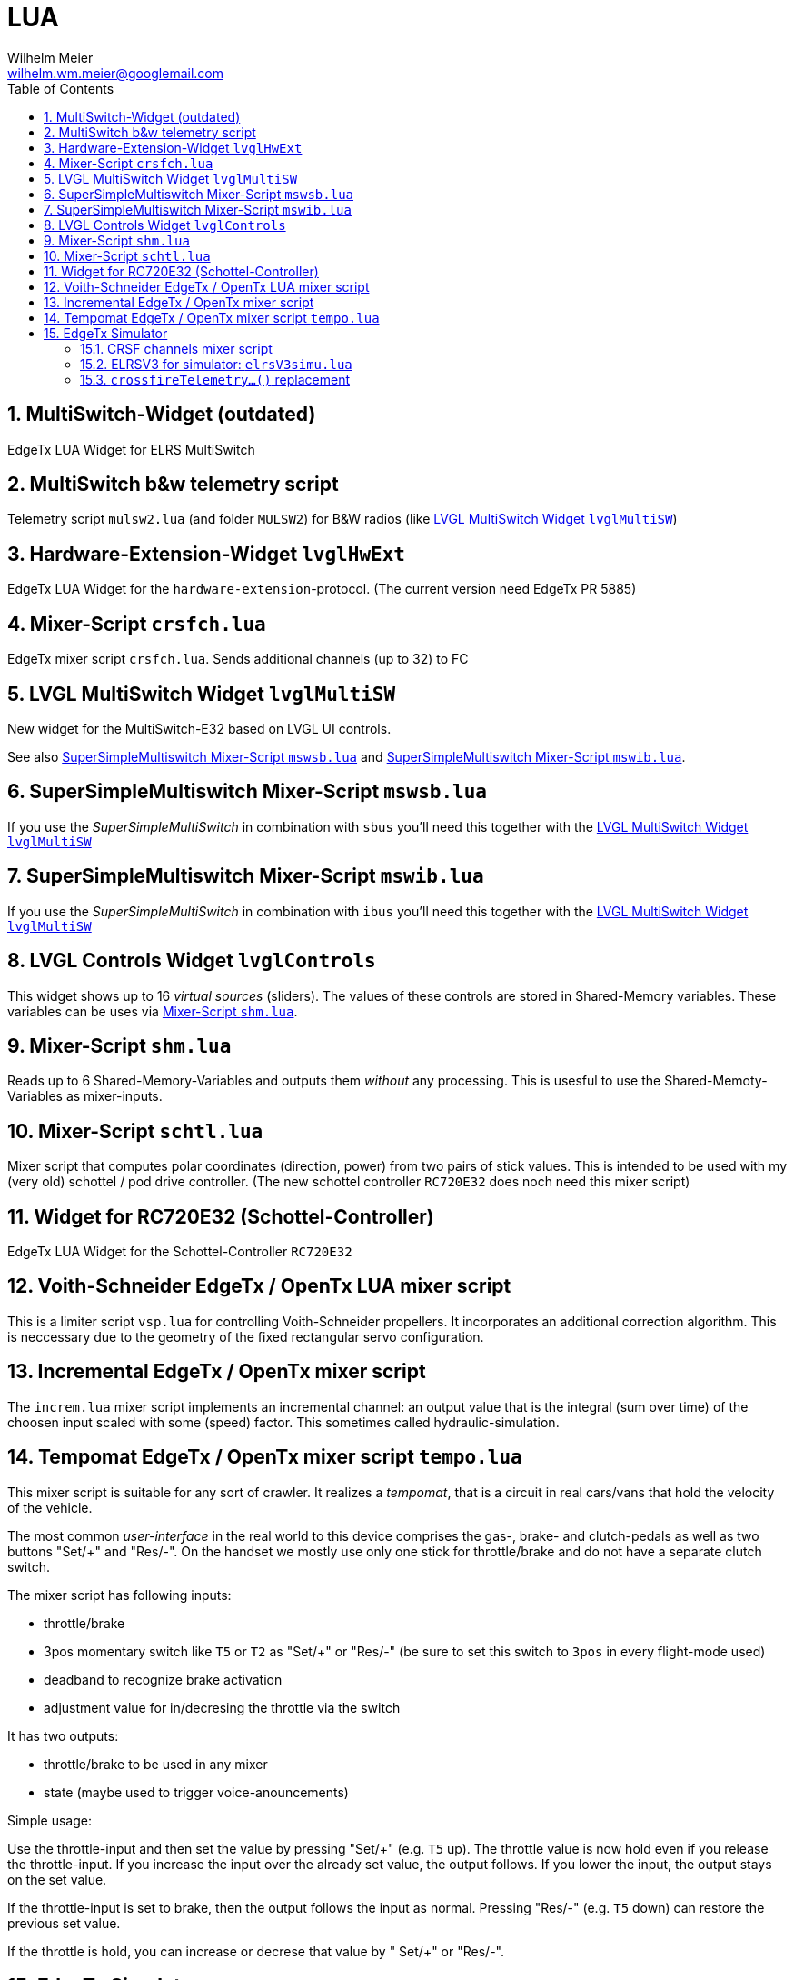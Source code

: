 = LUA
Wilhelm Meier <wilhelm.wm.meier@googlemail.com>
:toc:
:toclevels: 4
:numbered:
:toc-placement!:
:tip-caption: :bulb:
:note-caption: :information_source:
:important-caption: :heavy_exclamation_mark:
:caution-caption: :fire:
:warning-caption: :warning:

:ddir: https://wimalopaan.github.io/LUA
:rcb: {ddir}/rc/boards

toc::[]

== MultiSwitch-Widget (outdated)

EdgeTx LUA Widget for ELRS MultiSwitch

== MultiSwitch b&w telemetry script

Telemetry script `mulsw2.lua` (and folder `MULSW2`) for B&W radios (like <<lvglmsw>>)

== Hardware-Extension-Widget `lvglHwExt`

EdgeTx LUA Widget for the `hardware-extension`-protocol.
(The current version need EdgeTx PR 5885)

== Mixer-Script `crsfch.lua`

EdgeTx mixer script `crsfch.lua`.
Sends additional channels (up to 32) to FC

[[lvglmsw]]
== LVGL MultiSwitch Widget `lvglMultiSW`

New widget for the MultiSwitch-E32 based on LVGL UI controls.

See also <<mswsb>> and <<mswib>>.

[[mswsb]]
== SuperSimpleMultiswitch Mixer-Script `mswsb.lua`

If you use the _SuperSimpleMultiSwitch_ in combination with `sbus` you'll need this together with the <<lvglmsw>> 

[[mswib]]
== SuperSimpleMultiswitch Mixer-Script `mswib.lua`

If you use the _SuperSimpleMultiSwitch_ in combination with `ibus` you'll need this together with the <<lvglmsw>> 

== LVGL Controls Widget `lvglControls`

This widget shows up to 16 _virtual sources_ (sliders). The values of these controls are stored in
Shared-Memory variables. These variables can be uses via <<shm.lua>>.

[[shm.lua]]
== Mixer-Script `shm.lua`

Reads up to 6 Shared-Memory-Variables and outputs them _without_ any processing. 
This is usesful to use the Shared-Memoty-Variables as mixer-inputs.

[[schtl.lua]]
== Mixer-Script `schtl.lua`

Mixer script that computes polar coordinates (direction, power) from two pairs of stick values.
This is intended to be used with my (very old) schottel / pod drive controller.
(The new schottel controller `RC720E32` does noch need this mixer script)

== Widget for RC720E32 (Schottel-Controller)

EdgeTx LUA Widget for the Schottel-Controller `RC720E32`

== Voith-Schneider EdgeTx / OpenTx LUA mixer script 

This is a limiter script `vsp.lua` for controlling Voith-Schneider propellers. It incorporates an
additional correction algorithm. This is neccessary due to the geometry of the fixed rectangular servo configuration.

== Incremental EdgeTx / OpenTx mixer script

The `increm.lua` mixer script implements an incremental channel: an output value that is the integral (sum over time) of 
the choosen input scaled with some (speed) factor. This sometimes called hydraulic-simulation.

[[tempo]]
== Tempomat EdgeTx / OpenTx mixer script `tempo.lua`

This mixer script is suitable for any sort of crawler. It realizes a _tempomat_, that is a circuit in real cars/vans that hold the velocity of the vehicle.

The most common _user-interface_ in the real world to this device comprises the gas-, brake- and clutch-pedals as well as two buttons "Set/+" and "Res/-". On the handset we mostly use only one stick for throttle/brake and 
do not have a separate clutch switch.

The mixer script has following inputs:

* throttle/brake
* 3pos momentary switch like `T5` or `T2` as "Set/+" or "Res/-" (be sure to set this switch to `3pos` in every flight-mode used)
* deadband to recognize brake activation
* adjustment value for in/decresing the throttle via the switch

It has two outputs:

* throttle/brake to be used in any mixer
* state (maybe used to trigger voice-anouncements)

Simple usage:

Use the throttle-input and then set the value by pressing "Set/+" (e.g. `T5` up). The throttle value is now hold even if you release the throttle-input. If you increase the input over the already set value, the output follows. 
If you lower the input, the output stays on the set value.

If the throttle-input is set to brake, then the output follows the input as normal. Pressing "Res/-" (e.g. `T5` down) can restore the previous set value.

If the throttle is hold, you can increase or decrese that value by " Set/+" or "Res/-".

== EdgeTx Simulator

As of version 2.11 the EdgeTx simulator supports using host serial ports (e.g. USB/serial adapters) as AUX1/2 in the simulator. These serial ports can be used for all purposes but for internal/external module connection.

Connecting an ELRS-module (e.g. a rx-as-tx) via USB/serial is easy. One can also use a ELRS-module with USB, if you tweak the internal pin connection of UART1 to the USB.

Now the `crsf16.lua` script can send CRSF packets out of the serial to the ELRS-module. Then this module connects to the receiver (if already bound).

To make configuration changes you need a modified version of `elrsV3.lua` that also uses the serial instead of the internal/external modul connection (which is not working on simulator).

=== CRSF channels mixer script 

The `crsf16.lua` mixer script sends the first 16 channels over serial (921600 baud).

=== ELRSV3 for simulator: `elrsV3simu.lua`

Adaption of the `elrsv3.lua` to send/receive CRSF packets over serial (921600 baud).

=== `crossfireTelemetry...()` replacement

The `elrsV3simu.lua` uses LUA implementations of `crossfireTelemetryPop()` and `crossfireTelemetryPush)()`. These replacements are broken out into the `crsfserial.lua` (in `WIDGETS/Schottel`). 
Other scripts can load this file and make use of these functions, so that LUA widgets using crossfire telemetry will also work on `simulator`. Please refer to `elrsV3simu.lua` or
`WIDGETS/Schottel/main.lua` to see how to use them.

